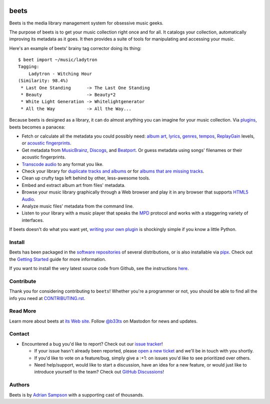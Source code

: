 .. image:: https://img.shields.io/pypi/v/beets.svg
    :target: https://pypi.python.org/pypi/beets

.. image:: https://img.shields.io/codecov/c/github/beetbox/beets.svg
    :target: https://codecov.io/github/beetbox/beets

.. image:: https://img.shields.io/github/actions/workflow/status/beetbox/beets/ci.yaml
    :target: https://github.com/beetbox/beets/actions

.. image:: https://repology.org/badge/tiny-repos/beets.svg
    :target: https://repology.org/project/beets/versions

beets
=====

Beets is the media library management system for obsessive music geeks.

The purpose of beets is to get your music collection right once and for all. It
catalogs your collection, automatically improving its metadata as it goes. It
then provides a suite of tools for manipulating and accessing your music.

Here's an example of beets' brainy tag corrector doing its thing:

::

    $ beet import ~/music/ladytron
    Tagging:
        Ladytron - Witching Hour
    (Similarity: 98.4%)
     * Last One Standing      -> The Last One Standing
     * Beauty                 -> Beauty*2
     * White Light Generation -> Whitelightgenerator
     * All the Way            -> All the Way...

Because beets is designed as a library, it can do almost anything you can
imagine for your music collection. Via plugins_, beets becomes a panacea:

- Fetch or calculate all the metadata you could possibly need: `album art`_,
  lyrics_, genres_, tempos_, ReplayGain_ levels, or `acoustic fingerprints`_.
- Get metadata from MusicBrainz_, Discogs_, and Beatport_. Or guess metadata
  using songs' filenames or their acoustic fingerprints.
- `Transcode audio`_ to any format you like.
- Check your library for `duplicate tracks and albums`_ or for `albums that are
  missing tracks`_.
- Clean up crufty tags left behind by other, less-awesome tools.
- Embed and extract album art from files' metadata.
- Browse your music library graphically through a Web browser and play it in any
  browser that supports `HTML5 Audio`_.
- Analyze music files' metadata from the command line.
- Listen to your library with a music player that speaks the MPD_ protocol and
  works with a staggering variety of interfaces.

If beets doesn't do what you want yet, `writing your own plugin`_ is shockingly
simple if you know a little Python.

.. _acoustic fingerprints: https://beets.readthedocs.org/page/plugins/chroma.html

.. _album art: https://beets.readthedocs.org/page/plugins/fetchart.html

.. _albums that are missing tracks: https://beets.readthedocs.org/page/plugins/missing.html

.. _beatport: https://www.beatport.com

.. _discogs: https://www.discogs.com/

.. _duplicate tracks and albums: https://beets.readthedocs.org/page/plugins/duplicates.html

.. _genres: https://beets.readthedocs.org/page/plugins/lastgenre.html

.. _html5 audio: https://html.spec.whatwg.org/multipage/media.html#the-audio-element

.. _lyrics: https://beets.readthedocs.org/page/plugins/lyrics.html

.. _mpd: https://www.musicpd.org/

.. _musicbrainz: https://musicbrainz.org/

.. _musicbrainz music collection: https://musicbrainz.org/doc/Collections/

.. _plugins: https://beets.readthedocs.org/page/plugins/

.. _replaygain: https://beets.readthedocs.org/page/plugins/replaygain.html

.. _tempos: https://beets.readthedocs.org/page/plugins/acousticbrainz.html

.. _transcode audio: https://beets.readthedocs.org/page/plugins/convert.html

.. _writing your own plugin: https://beets.readthedocs.org/page/dev/plugins.html

Install
-------

Beets has been packaged in the `software repositories`_ of several
distributions, or is also installable via pipx_. Check out the `Getting
Started`_ guide for more information.

If you want to install the very latest source code from Github, see the
instructions here_.

.. _getting started: https://beets.readthedocs.org/page/guides/main.html

.. _here: https://beets.readthedocs.io/en/latest/faq.html#run-the-latest-source-version-of-beets

.. _pipx: https://pipx.pypa.io/stable

.. _software repositories: https://repology.org/project/beets/versions

Contribute
----------

Thank you for considering contributing to ``beets``! Whether you're a programmer
or not, you should be able to find all the info you need at CONTRIBUTING.rst_.

.. _contributing.rst: https://github.com/beetbox/beets/blob/master/CONTRIBUTING.rst

Read More
---------

Learn more about beets at `its Web site`_. Follow `@b33ts`_ on Mastodon for news
and updates.

.. _@b33ts: https://fosstodon.org/@beets

.. _its web site: https://beets.io/

Contact
-------

- Encountered a bug you'd like to report? Check out our `issue tracker`_!

  - If your issue hasn't already been reported, please `open a new ticket`_ and
    we'll be in touch with you shortly.
  - If you'd like to vote on a feature/bug, simply give a :+1: on issues you'd
    like to see prioritized over others.
  - Need help/support, would like to start a discussion, have an idea for a new
    feature, or would just like to introduce yourself to the team? Check out
    `GitHub Discussions`_!

.. _github discussions: https://github.com/beetbox/beets/discussions

.. _issue tracker: https://github.com/beetbox/beets/issues

.. _open a new ticket: https://github.com/beetbox/beets/issues/new/choose

Authors
-------

Beets is by `Adrian Sampson`_ with a supporting cast of thousands.

.. _adrian sampson: https://www.cs.cornell.edu/~asampson/
